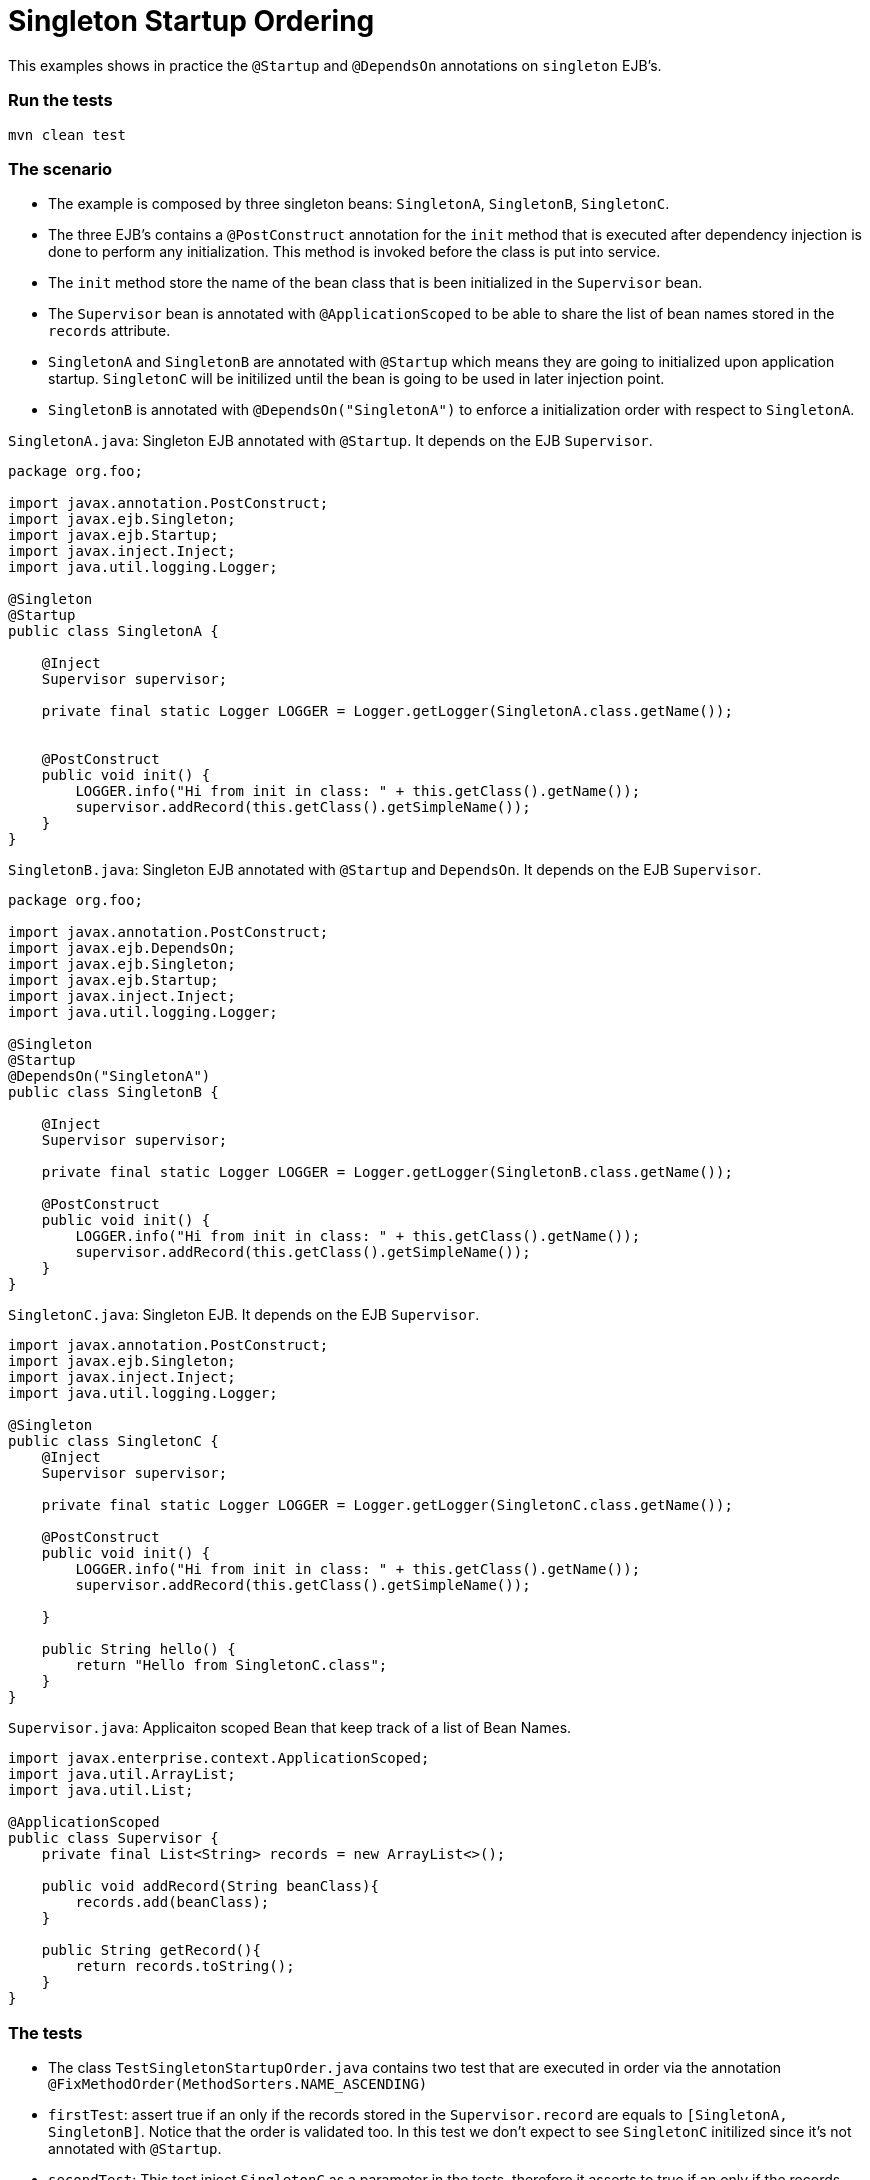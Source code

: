 = Singleton Startup Ordering
:index-group: Session Beans
:jbake-type: page
:jbake-status: status=published

This examples shows in practice the  `@Startup` and `@DependsOn` annotations on `singleton` EJB's.



=== Run the tests
....
mvn clean test 
....



=== The scenario

* The example is composed by three singleton beans: `SingletonA`, `SingletonB`, `SingletonC`.
* The three EJB's contains a `@PostConstruct` annotation for the `init` method that is executed after dependency injection is done to perform any initialization. This method is invoked before the class is put into service.
* The `init` method store the name of the bean class that is been initialized in the `Supervisor` bean.
* The `Supervisor` bean is annotated with `@ApplicationScoped` to be able to share the list of bean names stored in the `records` attribute.
* `SingletonA` and `SingletonB` are annotated with `@Startup` which means they are going to initialized upon application startup.  `SingletonC` will be initilized until the bean is going to be used in later injection point.
* `SingletonB` is annotated with `@DependsOn("SingletonA")` to enforce a initialization order with respect to `SingletonA`.



`SingletonA.java`: Singleton EJB annotated with  `@Startup`. It depends on the EJB `Supervisor`.

....
package org.foo;

import javax.annotation.PostConstruct;
import javax.ejb.Singleton;
import javax.ejb.Startup;
import javax.inject.Inject;
import java.util.logging.Logger;

@Singleton
@Startup
public class SingletonA {

    @Inject
    Supervisor supervisor;

    private final static Logger LOGGER = Logger.getLogger(SingletonA.class.getName());


    @PostConstruct
    public void init() {
        LOGGER.info("Hi from init in class: " + this.getClass().getName());
        supervisor.addRecord(this.getClass().getSimpleName());
    }
}
....


`SingletonB.java`: Singleton EJB annotated with  `@Startup` and `DependsOn`. It depends on the EJB `Supervisor`.

....
package org.foo;

import javax.annotation.PostConstruct;
import javax.ejb.DependsOn;
import javax.ejb.Singleton;
import javax.ejb.Startup;
import javax.inject.Inject;
import java.util.logging.Logger;

@Singleton
@Startup
@DependsOn("SingletonA")
public class SingletonB {

    @Inject
    Supervisor supervisor;

    private final static Logger LOGGER = Logger.getLogger(SingletonB.class.getName());

    @PostConstruct
    public void init() {
        LOGGER.info("Hi from init in class: " + this.getClass().getName());
        supervisor.addRecord(this.getClass().getSimpleName());
    }
}
....


`SingletonC.java`: Singleton EJB. It depends on the EJB `Supervisor`.

....
import javax.annotation.PostConstruct;
import javax.ejb.Singleton;
import javax.inject.Inject;
import java.util.logging.Logger;

@Singleton
public class SingletonC {
    @Inject
    Supervisor supervisor;

    private final static Logger LOGGER = Logger.getLogger(SingletonC.class.getName());

    @PostConstruct
    public void init() {
        LOGGER.info("Hi from init in class: " + this.getClass().getName());
        supervisor.addRecord(this.getClass().getSimpleName());

    }

    public String hello() {
        return "Hello from SingletonC.class";
    }
}
....


`Supervisor.java`: Applicaiton scoped Bean that keep track of a list of Bean Names.

....
import javax.enterprise.context.ApplicationScoped;
import java.util.ArrayList;
import java.util.List;

@ApplicationScoped
public class Supervisor {
    private final List<String> records = new ArrayList<>();

    public void addRecord(String beanClass){
        records.add(beanClass);
    }

    public String getRecord(){
        return records.toString();
    }
}
....


=== The tests

* The class `TestSingletonStartupOrder.java` contains two test that are executed in order via the annotation `@FixMethodOrder(MethodSorters.NAME_ASCENDING)`
* `firstTest`: assert true if an only if the records stored in the `Supervisor.record` are equals to `[SingletonA, SingletonB]`. Notice that the order is validated too. In this test we don't expect to see `SingletonC` initilized since it's not annotated with `@Startup`.
* `secondTest`:  This test inject `SingletonC` as a parameter in the tests, therefore it asserts to true if an only if the records stored in the `Supervisor.record` are equals to `[SingletonA, SingletonB, SingletonC]`

`TestSingletonStartupOrder.java`
....
import org.jboss.arquillian.container.test.api.Deployment;
import org.jboss.arquillian.junit.Arquillian;
import org.jboss.shrinkwrap.api.ShrinkWrap;
import org.jboss.shrinkwrap.api.asset.StringAsset;
import org.jboss.shrinkwrap.api.spec.WebArchive;
import org.junit.FixMethodOrder;
import org.junit.Test;
import org.junit.runner.RunWith;
import org.junit.runners.MethodSorters;
import org.foo.SingletonA;
import org.foo.SingletonB;
import org.foo.SingletonC;
import org.foo.Supervisor;

import java.util.logging.Logger;

import static junit.framework.TestCase.assertTrue;


@RunWith(Arquillian.class)
@FixMethodOrder(MethodSorters.NAME_ASCENDING)
public class TestSingletonStartupOrder {
    private final static Logger LOGGER = Logger.getLogger(TestSingletonStartupOrder.class.getName());

    @Deployment()
    public static WebArchive createDeployment() {
        final WebArchive webArchive = ShrinkWrap.create(WebArchive.class, "test.war")
                                                .addClass(SingletonA.class)
                                                .addClass(SingletonB.class)
                                                .addClass(SingletonC.class)
                                                .addClass(Supervisor.class)
                                                .addAsWebInfResource(new StringAsset("<beans/>"), "beans.xml");
        return webArchive;
    }


    @Test
    public void firstTest(Supervisor supervisor) {
        LOGGER.info("SUPERVISOR: [" + supervisor.getRecord() + "]");
        assertTrue(supervisor.getRecord().equals("[SingletonA, SingletonB]"));
    }

    @Test
    public void secondTest(Supervisor supervisor, SingletonC singletonC) {
        LOGGER.info(singletonC.hello());
        LOGGER.info("SUPERVISOR: [" + supervisor.getRecord() + "]");
        assertTrue(supervisor.getRecord().equals("[SingletonA, SingletonB, SingletonC]"));
    }
}
....

=== About the Test architecture

The test cases from this project are built using Arquillian and TomEE
Remote. The arquillian configuration can be found in
`src/test/resources/arquillian.xml`